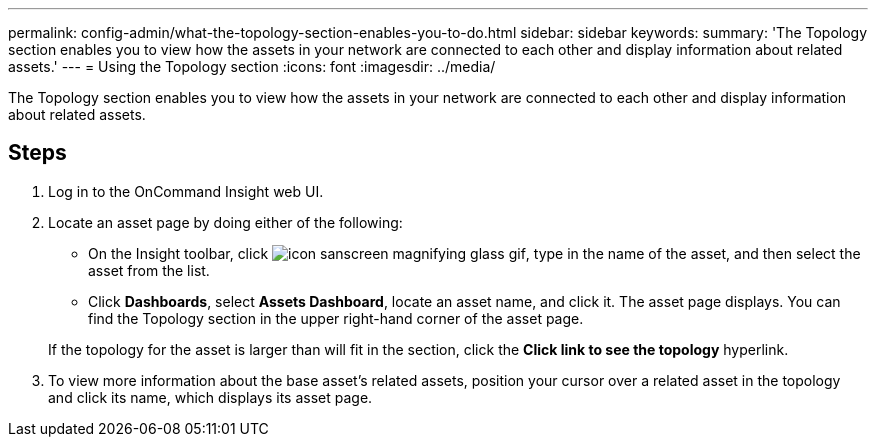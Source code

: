 ---
permalink: config-admin/what-the-topology-section-enables-you-to-do.html
sidebar: sidebar
keywords: 
summary: 'The Topology section enables you to view how the assets in your network are connected to each other and display information about related assets.'
---
= Using the Topology section
:icons: font
:imagesdir: ../media/

[.lead]
The Topology section enables you to view how the assets in your network are connected to each other and display information about related assets.

== Steps

. Log in to the OnCommand Insight web UI.
. Locate an asset page by doing either of the following:
 ** On the Insight toolbar, click image:../media/icon-sanscreen-magnifying-glass-gif.gif[], type in the name of the asset, and then select the asset from the list.
 ** Click *Dashboards*, select *Assets Dashboard*, locate an asset name, and click it.
The asset page displays. You can find the Topology section in the upper right-hand corner of the asset page.

+
If the topology for the asset is larger than will fit in the section, click the *Click link to see the topology* hyperlink.
. To view more information about the base asset's related assets, position your cursor over a related asset in the topology and click its name, which displays its asset page.
